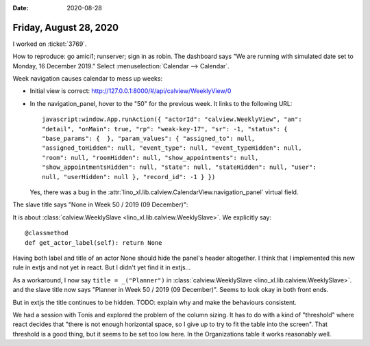 :date: 2020-08-28

=======================
Friday, August 28, 2020
=======================

I worked on :ticket:`3769`.

How to reproduce: go amici1; runserver; sign in as robin. The dashboard says "We
are running with simulated date set to Monday, 16 December 2019." Select
:menuselection:`Calendar --> Calendar`.

Week navigation causes calendar to mess up weeks:

- Initial view is correct: http://127.0.0.1:8000/#/api/calview/WeeklyView/0

- In the navigation_panel, hover to the "50" for the previous week. It links
  to the following URL::

    javascript:window.App.runAction({ "actorId": "calview.WeeklyView", "an":
    "detail", "onMain": true, "rp": "weak-key-17", "sr": -1, "status": {
    "base_params": {  }, "param_values": { "assigned_to": null,
    "assigned_toHidden": null, "event_type": null, "event_typeHidden": null,
    "room": null, "roomHidden": null, "show_appointments": null,
    "show_appointmentsHidden": null, "state": null, "stateHidden": null, "user":
    null, "userHidden": null }, "record_id": -1 } })

  Yes, there was a bug in the
  :attr:`lino_xl.lib.calview.CalendarView.navigation_panel` virtual field.


The slave title says "None in Week 50 / 2019 (09 December)":

It is about :class:`calview.WeeklySlave <lino_xl.lib.calview.WeeklySlave>`. We explicitly say::

  @classmethod
  def get_actor_label(self): return None

Having both label and title of an actor None should hide the panel's header
altogether. I think that I implemented this new rule in extjs and not yet in
react. But I didn't yet find it in extjs...

As a workaround, I now say ``title = _("Planner")`` in
:class:`calview.WeeklySlave <lino_xl.lib.calview.WeeklySlave>`. and the slave
title now says "Planner in Week 50 / 2019 (09 December)". Seems to look okay
in both front ends.

.. image:: calview_weekly_react.png
  :width: 45%

.. image:: calview_weekly_extjs.png
  :width: 45%

But in extjs the title continues to be hidden. TODO:
explain why and make the behaviours consistent.


We had a session with Tonis and explored the problem of the column sizing. It
has to do with a kind of "threshold" where react decides that "there is not
enough horizontal space, so I give up to try to fit the table into the screen".
That threshold is a good thing, but it seems to be set too low here. In the
Organizations table it works reasonably well.
